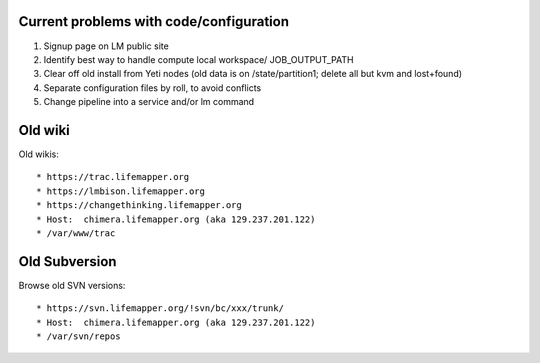      
Current problems with code/configuration
----------------------------------------
#. Signup page on LM public site
#. Identify best way to handle compute local workspace/ JOB_OUTPUT_PATH
#. Clear off old install from Yeti nodes (old data is on /state/partition1; 
   delete all but kvm and lost+found)
#. Separate configuration files by roll, to avoid conflicts
#. Change pipeline into a service and/or lm command


Old wiki
--------
Old wikis::

   * https://trac.lifemapper.org
   * https://lmbison.lifemapper.org
   * https://changethinking.lifemapper.org
   * Host:  chimera.lifemapper.org (aka 129.237.201.122)
   * /var/www/trac


Old Subversion
--------------
Browse old SVN versions::

   * https://svn.lifemapper.org/!svn/bc/xxx/trunk/
   * Host:  chimera.lifemapper.org (aka 129.237.201.122)
   * /var/svn/repos
   
